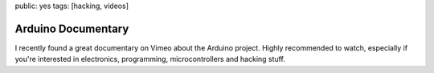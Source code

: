 public: yes
tags: [hacking, videos]

Arduino Documentary
===================

I recently found a great documentary on Vimeo about the Arduino project.  Highly recommended to
watch, especially if you're interested in electronics, programming, microcontrollers and hacking
stuff.

.. vimeo:: 18539129
    :width: 900
    :height: 504
